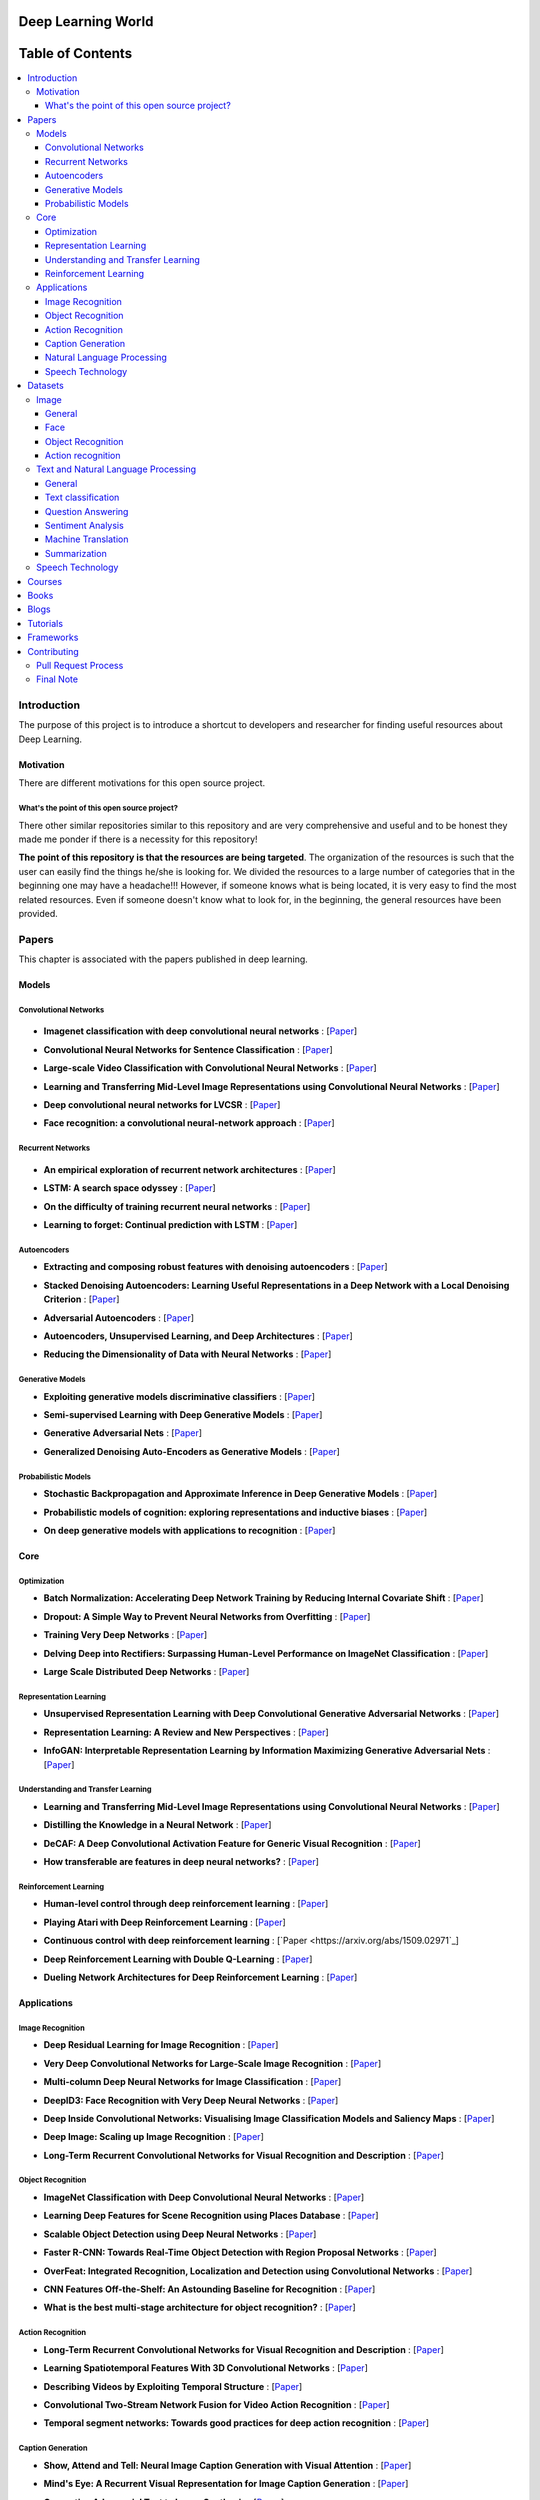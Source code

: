 .. image:: _img/mainpage/logo.gif

###################################################
Deep Learning World
###################################################

.. image:: https://img.shields.io/badge/contributions-welcome-brightgreen.svg?style=flat
    :target: https://github.com/astorfi/Deep-Learning-World/pulls
.. image:: https://badges.frapsoft.com/os/v2/open-source.png?v=103
    :target: https://github.com/ellerbrock/open-source-badge/
.. image:: https://img.shields.io/badge/Made%20with-Python-1f425f.svg
      :target: https://www.python.org/
.. image:: https://img.shields.io/pypi/l/ansicolortags.svg
      :target: https://github.com/astorfi/Deep-Learning-World/blob/master/LICENSE
.. image:: https://img.shields.io/github/contributors/Naereen/StrapDown.js.svg
      :target: https://github.com/astorfi/Deep-Learning-World/graphs/contributors



##################
Table of Contents
##################
.. contents::
  :local:
  :depth: 4

***************
Introduction
***************

The purpose of this project is to introduce a shortcut to developers and researcher
for finding useful resources about Deep Learning.

============
Motivation
============

There are different motivations for this open source project.

.. --------------------
.. Why Deep Learning?
.. --------------------

------------------------------------------------------------
What's the point of this open source project?
------------------------------------------------------------

There other similar repositories similar to this repository and are very
comprehensive and useful and to be honest they made me ponder if there is
a necessity for this repository!

**The point of this repository is that the resources are being targeted**. The organization
of the resources is such that the user can easily find the things he/she is looking for.
We divided the resources to a large number of categories that in the beginning one may
have a headache!!! However, if someone knows what is being located, it is very easy to find the most related resources.
Even if someone doesn't know what to look for, in the beginning, the general resources have
been provided.


.. ================================================
.. How to make the most of this effort
.. ================================================

************
Papers
************

.. image:: _img/mainpage/article.jpeg

This chapter is associated with the papers published in deep learning.

====================
Models
====================

-----------------------
Convolutional Networks
-----------------------

  .. image:: _img/mainpage/convolutional.png

.. For continuous lines, the lines must be start from the same locations.
* **Imagenet classification with deep convolutional neural networks** :
  [`Paper <http://papers.nips.cc/paper/4824-imagenet-classification-with-deep-convolutional-neural-networks>`_]

  .. image:: _img/mainpage/star_1.png

* **Convolutional Neural Networks for Sentence Classification** :
  [`Paper <https://arxiv.org/abs/1408.5882>`_]

  .. image:: _img/mainpage/progress-overall-80.png

* **Large-scale Video Classification with Convolutional Neural Networks** :
  [`Paper <https://www.cv-foundation.org/openaccess/content_cvpr_2014/html/Karpathy_Large-scale_Video_Classification_2014_CVPR_paper.html>`_]

  .. image:: _img/mainpage/progress-overall-80.png

* **Learning and Transferring Mid-Level Image Representations using Convolutional Neural Networks** :
  [`Paper <https://www.cv-foundation.org/openaccess/content_cvpr_2014/html/Oquab_Learning_and_Transferring_2014_CVPR_paper.html>`_]

  .. image:: _img/mainpage/progress-overall-100.png


* **Deep convolutional neural networks for LVCSR** :
  [`Paper <https://ieeexplore.ieee.org/abstract/document/6639347/&hl=zh-CN&sa=T&oi=gsb&ct=res&cd=0&ei=KknXWYbGFMbFjwSsyICADQ&scisig=AAGBfm2F0Zlu0ciUwadzshNNm80IQQhuhA>`_]

  .. image:: _img/mainpage/progress-overall-60.png

* **Face recognition: a convolutional neural-network approach** :
  [`Paper <https://ieeexplore.ieee.org/abstract/document/554195/>`_]

  .. image:: _img/mainpage/progress-overall-100.png



-----------------------
Recurrent Networks
-----------------------

  .. image:: _img/mainpage/Recurrent_neural_network_unfold.svg


.. For continuous lines, the lines must be start from the same locations.
* **An empirical exploration of recurrent network architectures** :
  [`Paper <http://proceedings.mlr.press/v37/jozefowicz15.pdf?utm_campaign=Revue%20newsletter&utm_medium=Newsletter&utm_source=revue>`_]

  .. image:: _img/mainpage/progress-overall-80.png

* **LSTM: A search space odyssey** :
  [`Paper <https://ieeexplore.ieee.org/abstract/document/7508408/>`_]

  .. image:: _img/mainpage/progress-overall-80.png


* **On the difficulty of training recurrent neural networks** :
  [`Paper <http://proceedings.mlr.press/v28/pascanu13.pdf>`_]

  .. image:: _img/mainpage/progress-overall-100.png

* **Learning to forget: Continual prediction with LSTM** :
  [`Paper <http://digital-library.theiet.org/content/conferences/10.1049/cp_19991218>`_]

  .. image:: _img/mainpage/progress-overall-100.png

-----------------------
Autoencoders
-----------------------

.. image:: _img/mainpage/Autoencoder_structure.png



* **Extracting and composing robust features with denoising autoencoders** :
  [`Paper <https://dl.acm.org/citation.cfm?id=1390294>`_]

  .. image:: _img/mainpage/progress-overall-100.png

* **Stacked Denoising Autoencoders: Learning Useful Representations in a Deep Network with a Local Denoising Criterion** :
  [`Paper <http://www.jmlr.org/papers/v11/vincent10a.html>`_]

  .. image:: _img/mainpage/progress-overall-100.png

* **Adversarial Autoencoders** :
  [`Paper <https://arxiv.org/abs/1511.05644>`_]

  .. image:: _img/mainpage/progress-overall-60.png

* **Autoencoders, Unsupervised Learning, and Deep Architectures** :
  [`Paper <http://proceedings.mlr.press/v27/baldi12a/baldi12a.pdf>`_]

  .. image:: _img/mainpage/progress-overall-80.png

* **Reducing the Dimensionality of Data with Neural Networks** :
  [`Paper <http://science.sciencemag.org/content/313/5786/504>`_]

  .. image:: _img/mainpage/progress-overall-100.png


-----------------------
Generative Models
-----------------------

.. image:: _img/mainpage/generative.png

* **Exploiting generative models discriminative classifiers** :
  [`Paper <http://papers.nips.cc/paper/1520-exploiting-generative-models-in-discriminative-classifiers.pdf>`_]

  .. image:: _img/mainpage/progress-overall-80.png

* **Semi-supervised Learning with Deep Generative Models** :
  [`Paper <http://papers.nips.cc/paper/5352-semi-supervised-learning-with-deep-generative-models>`_]

  .. image:: _img/mainpage/progress-overall-80.png


* **Generative Adversarial Nets** :
  [`Paper <http://papers.nips.cc/paper/5423-generative-adversarial-nets>`_]

  .. image:: _img/mainpage/progress-overall-100.png

* **Generalized Denoising Auto-Encoders as Generative Models** :
  [`Paper <http://papers.nips.cc/paper/5023-generalized-denoising-auto-encoders-as-generative-models>`_]

  .. image:: _img/mainpage/progress-overall-100.png


-----------------------
Probabilistic Models
-----------------------

* **Stochastic Backpropagation and Approximate Inference in Deep Generative Models** :
  [`Paper <https://arxiv.org/abs/1401.4082>`_]

  .. image:: _img/mainpage/progress-overall-80.png

* **Probabilistic models of cognition: exploring representations and inductive biases** :
  [`Paper <https://www.sciencedirect.com/science/article/pii/S1364661310001129>`_]

  .. image:: _img/mainpage/progress-overall-100.png

* **On deep generative models with applications to recognition** :
  [`Paper <https://ieeexplore.ieee.org/abstract/document/5995710/>`_]

  .. image:: _img/mainpage/progress-overall-100.png





====================
Core
====================

---------------------
Optimization
---------------------

.. ################################################################################
.. For continuous lines, the lines must be start from the same locations.
* **Batch Normalization: Accelerating Deep Network Training by Reducing Internal Covariate Shift** :
  [`Paper <https://arxiv.org/abs/1502.03167>`_]

  .. image:: _img/mainpage/progress-overall-100.png

* **Dropout: A Simple Way to Prevent Neural Networks from Overfitting** :
  [`Paper <http://www.jmlr.org/papers/volume15/srivastava14a/srivastava14a.pdf?utm_content=buffer79b43&utm_medium=social&utm_source=twitter.com&utm_campaign=buffer>`_]

  .. image:: _img/mainpage/progress-overall-100.png

* **Training Very Deep Networks** :
  [`Paper <http://papers.nips.cc/paper/5850-training-very-deep-networks>`_]

  .. image:: _img/mainpage/progress-overall-80.png

* **Delving Deep into Rectifiers: Surpassing Human-Level Performance on ImageNet Classification** :
  [`Paper <https://www.cv-foundation.org/openaccess/content_iccv_2015/papers/He_Delving_Deep_into_ICCV_2015_paper.pdf>`_]

  .. image:: _img/mainpage/progress-overall-100.png

* **Large Scale Distributed Deep Networks** :
  [`Paper <http://papers.nips.cc/paper/4687-large-scale-distributed-deep-networks>`_]

  .. image:: _img/mainpage/progress-overall-100.png

------------------------
Representation Learning
------------------------

* **Unsupervised Representation Learning with Deep Convolutional Generative Adversarial Networks** :
  [`Paper <https://arxiv.org/abs/1511.06434>`_]

  .. image:: _img/mainpage/progress-overall-100.png

* **Representation Learning: A Review and New Perspectives** :
  [`Paper <https://ieeexplore.ieee.org/abstract/document/6472238/>`_]

  .. image:: _img/mainpage/progress-overall-80.png

* **InfoGAN: Interpretable Representation Learning by Information Maximizing Generative Adversarial Nets** :
  [`Paper <http://papers.nips.cc/paper/6399-infogan-interpretable-representation>`_]

  .. image:: _img/mainpage/progress-overall-60.png


------------------------------------
Understanding and Transfer Learning
------------------------------------

* **Learning and Transferring Mid-Level Image Representations using Convolutional Neural Networks** :
  [`Paper <https://www.cv-foundation.org/openaccess/content_cvpr_2014/html/Oquab_Learning_and_Transferring_2014_CVPR_paper.html>`_]

  .. image:: _img/mainpage/progress-overall-100.png

* **Distilling the Knowledge in a Neural Network** :
  [`Paper <https://arxiv.org/abs/1503.02531>`_]

  .. image:: _img/mainpage/progress-overall-80.png

* **DeCAF: A Deep Convolutional Activation Feature for Generic Visual Recognition** :
  [`Paper <http://proceedings.mlr.press/v32/donahue14.pdf>`_]

  .. image:: _img/mainpage/progress-overall-100.png

* **How transferable are features in deep neural networks?** :
  [`Paper <http://papers.nips.cc/paper/5347-how-transferable-are-features-in-deep-n%E2%80%A6>`_]

  .. image:: _img/mainpage/progress-overall-100.png

-----------------------
Reinforcement Learning
-----------------------

* **Human-level control through deep reinforcement learning** :
  [`Paper <https://www.nature.com/articles/nature14236/>`_]

  .. image:: _img/mainpage/progress-overall-100.png

* **Playing Atari with Deep Reinforcement Learning** :
  [`Paper <https://arxiv.org/abs/1312.5602>`_]

  .. image:: _img/mainpage/progress-overall-60.png

* **Continuous control with deep reinforcement learning** :
  [`Paper <https://arxiv.org/abs/1509.02971`_]

  .. image:: _img/mainpage/progress-overall-80.png

* **Deep Reinforcement Learning with Double Q-Learning** :
  [`Paper <http://www.aaai.org/ocs/index.php/AAAI/AAAI16/paper/download/12389/11847>`_]

  .. image:: _img/mainpage/progress-overall-60.png

* **Dueling Network Architectures for Deep Reinforcement Learning** :
  [`Paper <https://arxiv.org/abs/1511.06581>`_]

  .. image:: _img/mainpage/progress-overall-60.png


====================
Applications
====================

--------------------
Image Recognition
--------------------

* **Deep Residual Learning for Image Recognition** :
  [`Paper <https://www.cv-foundation.org/openaccess/content_cvpr_2016/html/He_Deep_Residual_Learning_CVPR_2016_paper.html>`_]

  .. image:: _img/mainpage/progress-overall-100.png

* **Very Deep Convolutional Networks for Large-Scale Image Recognition** :
  [`Paper <https://arxiv.org/abs/1409.1556>`_]

  .. image:: _img/mainpage/progress-overall-100.png

* **Multi-column Deep Neural Networks for Image Classification** :
  [`Paper <https://arxiv.org/abs/1202.2745>`_]

  .. image:: _img/mainpage/progress-overall-80.png

* **DeepID3: Face Recognition with Very Deep Neural Networks** :
  [`Paper <https://arxiv.org/abs/1502.00873>`_]

  .. image:: _img/mainpage/progress-overall-80.png

* **Deep Inside Convolutional Networks: Visualising Image Classification Models and Saliency Maps** :
  [`Paper <https://arxiv.org/abs/1312.6034>`_]

  .. image:: _img/mainpage/progress-overall-60.png

* **Deep Image: Scaling up Image Recognition** :
  [`Paper <https://arxiv.org/vc/arxiv/papers/1501/1501.02876v1.pdf>`_]

  .. image:: _img/mainpage/progress-overall-80.png

* **Long-Term Recurrent Convolutional Networks for Visual Recognition and Description** :
  [`Paper <https://www.cv-foundation.org/openaccess/content_cvpr_2015/html/Donahue_Long-Term_Recurrent_Convolutional_2015_CVPR_paper.html>`_]

  .. image:: _img/mainpage/progress-overall-100.png

--------------------
Object Recognition
--------------------

* **ImageNet Classification with Deep Convolutional Neural Networks** :
  [`Paper <http://papers.nips.cc/paper/4824-imagenet-classification-with-deep-convolutional-neural-networks>`_]

  .. image:: _img/mainpage/progress-overall-100.png

* **Learning Deep Features for Scene Recognition using Places Database** :
  [`Paper <http://papers.nips.cc/paper/5349-learning-deep-features>`_]

  .. image:: _img/mainpage/progress-overall-60.png

* **Scalable Object Detection using Deep Neural Networks** :
  [`Paper <https://www.cv-foundation.org/openaccess/content_cvpr_2014/html/Erhan_Scalable_Object_Detection_2014_CVPR_paper.html>`_]

  .. image:: _img/mainpage/progress-overall-80.png

* **Faster R-CNN: Towards Real-Time Object Detection with Region Proposal Networks** :
  [`Paper <http://papers.nips.cc/paper/5638-faster-r-cnn-towards-real-time-object-detection-with-region-proposal-networks>`_]

  .. image:: _img/mainpage/progress-overall-80.png

* **OverFeat: Integrated Recognition, Localization and Detection using Convolutional Networks** :
  [`Paper <https://arxiv.org/abs/1312.6229>`_]

  .. image:: _img/mainpage/progress-overall-100.png

* **CNN Features Off-the-Shelf: An Astounding Baseline for Recognition** :
  [`Paper <https://www.cv-foundation.org/openaccess/content_cvpr_workshops_2014/W15/html/Razavian_CNN_Features_Off-the-Shelf_2014_CVPR_paper.html>`_]

  .. image:: _img/mainpage/progress-overall-80.png

* **What is the best multi-stage architecture for object recognition?** :
  [`Paper <https://ieeexplore.ieee.org/abstract/document/5459469/>`_]

  .. image:: _img/mainpage/progress-overall-60.png


--------------------
Action Recognition
--------------------

* **Long-Term Recurrent Convolutional Networks for Visual Recognition and Description** :
  [`Paper <https://www.cv-foundation.org/openaccess/content_cvpr_2015/html/Donahue_Long-Term_Recurrent_Convolutional_2015_CVPR_paper.html>`_]

  .. image:: _img/mainpage/progress-overall-100.png

* **Learning Spatiotemporal Features With 3D Convolutional Networks** :
  [`Paper <https://www.cv-foundation.org/openaccess/content_iccv_2015/html/Tran_Learning_Spatiotemporal_Features_ICCV_2015_paper.html>`_]

  .. image:: _img/mainpage/progress-overall-100.png

* **Describing Videos by Exploiting Temporal Structure** :
  [`Paper <https://www.cv-foundation.org/openaccess/content_iccv_2015/html/Yao_Describing_Videos_by_ICCV_2015_paper.html>`_]

  .. image:: _img/mainpage/progress-overall-60.png

* **Convolutional Two-Stream Network Fusion for Video Action Recognition** :
  [`Paper <https://www.cv-foundation.org/openaccess/content_cvpr_2016/html/Feichtenhofer_Convolutional_Two-Stream_Network_CVPR_2016_paper.html>`_]

  .. image:: _img/mainpage/progress-overall-80.png

* **Temporal segment networks: Towards good practices for deep action recognition** :
  [`Paper <https://link.springer.com/chapter/10.1007/978-3-319-46484-8_2>`_]

  .. image:: _img/mainpage/progress-overall-60.png

----------------------------
Caption Generation
----------------------------

* **Show, Attend and Tell: Neural Image Caption Generation with Visual Attention** :
  [`Paper <http://proceedings.mlr.press/v37/xuc15.pdf>`_]

  .. image:: _img/mainpage/progress-overall-100.png

* **Mind's Eye: A Recurrent Visual Representation for Image Caption Generation** :
  [`Paper <https://www.cv-foundation.org/openaccess/content_cvpr_2015/html/Chen_Minds_Eye_A_2015_CVPR_paper.html>`_]

  .. image:: _img/mainpage/progress-overall-40.png

* **Generative Adversarial Text to Image Synthesis** :
  [`Paper <http://proceedings.mlr.press/v48/reed16.pdf>`_]

  .. image:: _img/mainpage/progress-overall-60.png

* **Deep Visual-Semantic Al60ignments for Generating Image Descriptions** :
  [`Paper <https://www.cv-foundation.org/openaccess/content_cvpr_2015/html/Karpathy_Deep_Visual-Semantic_Alignments_2015_CVPR_paper.html>`_]

  .. image:: _img/mainpage/progress-overall-80.png

* **Show and Tell: A Neural Image Caption Generator** :
  [`Paper <https://www.cv-foundation.org/openaccess/content_cvpr_2015/html/Vinyals_Show_and_Tell_2015_CVPR_paper.html>`_]

  .. image:: _img/mainpage/progress-overall-100.png


----------------------------
Natural Language Processing
----------------------------

* **Distributed Representations of Words and Phrases and their Compositionality** :
  [`Paper <http://papers.nips.cc/paper/5021-distributed-representations-of-words-and-phrases-and-their-compositionality.pdf>`_]

  .. image:: _img/mainpage/progress-overall-100.png

* **Efficient Estimation of Word Representations in Vector Space** :
  [`Paper <https://arxiv.org/pdf/1301.3781.pdf>`_]

  .. image:: _img/mainpage/progress-overall-80.png

* **Sequence to Sequence Learning with Neural Networks** :
  [`Paper <https://arxiv.org/pdf/1409.3215.pdf>`_]

  .. image:: _img/mainpage/progress-overall-100.png

* **Neural Machine Translation by Jointly Learning to Align and Translate** :
  [`Paper <https://arxiv.org/pdf/1409.0473.pdf>`_]

  .. image:: _img/mainpage/progress-overall-80.png

* **Get To The Point: Summarization with Pointer-Generator Networks** :
  [`Paper <https://arxiv.org/abs/1704.04368>`_]

  .. image:: _img/mainpage/progress-overall-60.png

* **Attention Is All You Need** :
  [`Paper <https://arxiv.org/abs/1706.03762>`_]

  .. image:: _img/mainpage/progress-overall-80.png

* **Convolutional Neural Networks for Sentence Classification** :
  [`Paper <https://arxiv.org/abs/1408.5882>`_]

  .. image:: _img/mainpage/progress-overall-80.png


----------------------------
Speech Technology
----------------------------

* **Deep Neural Networks for Acoustic Modeling in Speech Recognition: The Shared Views of Four Research Groups** :
  [`Paper <https://ieeexplore.ieee.org/abstract/document/6296526/>`_]

  .. image:: _img/mainpage/progress-overall-100.png

* **Towards End-to-End Speech Recognition with Recurrent Neural Networks** :
  [`Paper <http://proceedings.mlr.press/v32/graves14.pdf>`_]

  .. image:: _img/mainpage/progress-overall-60.png

* **Speech recognition with deep recurrent neural networks** :
  [`Paper <https://ieeexplore.ieee.org/abstract/document/6638947/>`_]

  .. image:: _img/mainpage/progress-overall-80.png

* **Fast and Accurate Recurrent Neural Network Acoustic Models for Speech Recognition** :
  [`Paper <https://arxiv.org/abs/1507.06947>`_]

  .. image:: _img/mainpage/progress-overall-60.png

* **Deep Speech 2 : End-to-End Speech Recognition in English and Mandarin** :
  [`Paper <http://proceedings.mlr.press/v48/amodei16.html>`_]

  .. image:: _img/mainpage/progress-overall-60.png

* **Deep Speech 2 : End-to-End Speech Recognition in English and Mandarin** :
  [`Paper <http://proceedings.mlr.press/v48/amodei16.html>`_]

  .. image:: _img/mainpage/progress-overall-80.png

* **A novel scheme for speaker recognition using a phonetically-aware deep neural network** :
  [`Paper <https://ieeexplore.ieee.org/abstract/document/6853887/>`_]

  .. image:: _img/mainpage/progress-overall-60.png


************
Datasets
************

====================
Image
====================


----------------------------
General
----------------------------

* **MNIST** Handwritten digits:
  [`Link <http://yann.lecun.com/exdb/mnist/>`_]


----------------------------
Face
----------------------------

* **Face Recognition Technology (FERET)** The goal of the FERET program was to develop automatic face recognition capabilities that could be employed to assist security, intelligence, and law enforcement personnel in the performance of their duties:
  [`Link <https://www.nist.gov/programs-projects/face-recognition-technology-feret>`_]

* **The CMU Pose, Illumination, and Expression (PIE) Database of Human Faces** Between October and December 2000 we collected a database of 41,368 images of 68 people:
  [`Link <https://www.ri.cmu.edu/publications/the-cmu-pose-illumination-and-expression-pie-database-of-human-faces/>`_]

* **YouTube Faces DB** The data set contains 3,425 videos of 1,595 different people. All the videos were downloaded from YouTube. An average of 2.15 videos are available for each subject:
  [`Link <https://www.cs.tau.ac.il/~wolf/ytfaces/>`_]

* **Grammatical Facial Expressions Data Set** Developed to assist the the automated analysis of facial expressions:
  [`Link <https://archive.ics.uci.edu/ml/datasets/Grammatical+Facial+Expressions>`_]

* **FaceScrub** A Dataset With Over 100,000 Face Images of 530 People:
  [`Link <http://vintage.winklerbros.net/facescrub.html>`_]

* **IMDB-WIKI** 500k+ face images with age and gender labels:
  [`Link <https://data.vision.ee.ethz.ch/cvl/rrothe/imdb-wiki/>`_]

* **FDDB** Face Detection Data Set and Benchmark (FDDB):
  [`Link <http://vis-www.cs.umass.edu/fddb/>`_]

----------------------------
Object Recognition
----------------------------

* **COCO** Microsoft COCO: Common Objects in Context:
  [`Link <http://cocodataset.org/#home>`_]

* **ImageNet** The famous ImageNet dataset:
  [`Link <http://www.image-net.org/>`_]

* **Open Images Dataset** Open Images is a dataset of ~9 million images that have been annotated with image-level labels and object bounding boxes:
  [`Link <https://storage.googleapis.com/openimages/web/index.html>`_]

* **Caltech-256 Object Category Dataset** A large dataset object classification:
  [`Link <https://authors.library.caltech.edu/7694/>`_]

* **Pascal VOC dataset** A large dataset for classification tasks:
  [`Link <http://host.robots.ox.ac.uk/pascal/VOC/>`_]

* **CIFAR 10 / CIFAR 100** The CIFAR-10 dataset consists of 60000 32x32 colour images in 10 classes. CIFAR-100 is similar to CIFAR-10 but it has 100 classes containing 600 images each:
  [`Link <https://www.cs.toronto.edu/~kriz/cifar.html>`_]


----------------------------
Action recognition
----------------------------

* **HMDB** a large human motion database:
  [`Link <http://serre-lab.clps.brown.edu/resource/hmdb-a-large-human-motion-database/>`_]

* **MHAD** Berkeley Multimodal Human Action Database:
  [`Link <http://tele-immersion.citris-uc.org/berkeley_mhad>`_]

* **UCF101 - Action Recognition Data Set** UCF101 is an action recognition data set of realistic action videos, collected from YouTube, having 101 action categories. This data set is an extension of UCF50 data set which has 50 action categories:
  [`Link <http://crcv.ucf.edu/data/UCF101.php>`_]

* **THUMOS Dataset** A large dataset for action classification:
  [`Link <http://crcv.ucf.edu/data/THUMOS.php>`_]

* **ActivityNet** A Large-Scale Video Benchmark for Human Activity Understanding:
  [`Link <http://activity-net.org/>`_]

======================================
Text and Natural Language Processing
======================================


-----------------------
General
-----------------------

* **1 Billion Word Language Model Benchmark**: The purpose of the project is to make available a standard training and test setup for language modeling experiments:
  [`Link <http://www.statmt.org/lm-benchmark/>`_]

* **Common Crawl**: The Common Crawl corpus contains petabytes of data collected over the last 7 years. It contains raw web page data, extracted metadata and text extractions:
  [`Link <http://commoncrawl.org/the-data/get-started/>`_]

* **Yelp Open Dataset**: A subset of Yelp's businesses, reviews, and user data for use in personal, educational, and academic purposes:
  [`Link <https://www.yelp.com/dataset>`_]


-----------------------
Text classification
-----------------------

* **20 newsgroups** The 20 Newsgroups data set is a collection of approximately 20,000 newsgroup documents, partitioned (nearly) evenly across 20 different newsgroups:
  [`Link <http://qwone.com/~jason/20Newsgroups/>`_]

* **Broadcast News** The 1996 Broadcast News Speech Corpus contains a total of 104 hours of broadcasts from ABC, CNN and CSPAN television networks and NPR and PRI radio networks with corresponding transcripts:
  [`Link <https://catalog.ldc.upenn.edu/LDC97S44>`_]

* **The wikitext long term dependency language modeling dataset**: A collection of over 100 million tokens extracted from the set of verified Good and Featured articles on Wikipedia. :
  [`Link <https://einstein.ai/research/the-wikitext-long-term-dependency-language-modeling-dataset>`_]

-----------------------
Question Answering
-----------------------

* **Question Answering Corpus** by Deep Mind and Oxford which is two new corpora of roughly a million news stories with associated queries from the CNN and Daily Mail websites.
  [`Link <https://github.com/deepmind/rc-data>`_]

* **Stanford Question Answering Dataset (SQuAD)** consisting of questions posed by crowdworkers on a set of Wikipedia articles:
  [`Link <https://rajpurkar.github.io/SQuAD-explorer/>`_]

* **Amazon question/answer data** contains Question and Answer data from Amazon, totaling around 1.4 million answered questions:
  [`Link <http://jmcauley.ucsd.edu/data/amazon/qa/>`_]



-----------------------
Sentiment Analysis
-----------------------

* **Multi-Domain Sentiment Dataset** TThe Multi-Domain Sentiment Dataset contains product reviews taken from Amazon.com from many product types (domains):
  [`Link <http://www.cs.jhu.edu/~mdredze/datasets/sentiment/>`_]

* **Stanford Sentiment Treebank Dataset** The Stanford Sentiment Treebank is the first corpus with fully labeled parse trees that allows for a complete analysis of the compositional effects of sentiment in language:
  [`Link <https://nlp.stanford.edu/sentiment/>`_]

* **Large Movie Review Dataset**: This is a dataset for binary sentiment classification:
  [`Link <http://ai.stanford.edu/~amaas/data/sentiment/>`_]


-----------------------
Machine Translation
-----------------------

* **Aligned Hansards of the 36th Parliament of Canada** dataset contains 1.3 million pairs of aligned text chunks:
  [`Link <https://www.isi.edu/natural-language/download/hansard/>`_]

* **Europarl: A Parallel Corpus for Statistical Machine Translation** dataset extracted from the proceedings of the European Parliament:
  [`Link <http://www.statmt.org/europarl/>`_]


-----------------------
Summarization
-----------------------

* **Legal Case Reports Data Set** as a textual corpus of 4000 legal cases for automatic summarization and citation analysis.:
  [`Link <https://archive.ics.uci.edu/ml/datasets/Legal+Case+Reports>`_]


======================================
Speech Technology
======================================

* **TIMIT Acoustic-Phonetic Continuous Speech Corpus** The TIMIT corpus of read speech is designed to provide speech data for acoustic-phonetic studies and for the development and evaluation of automatic speech recognition systems:
  [`Link <https://catalog.ldc.upenn.edu/ldc93s1>`_]

* **LibriSpeech** LibriSpeech is a corpus of approximately 1000 hours of 16kHz read English speech, prepared by Vassil Panayotov with the assistance of Daniel Povey:
  [`Link <http://www.openslr.org/12/>`_]

* **VoxCeleb** A large scale audio-visual dataset:
  [`Link <http://www.robots.ox.ac.uk/~vgg/data/voxceleb/>`_]

* **NIST Speaker Recognition**:
  [`Link <https://www.nist.gov/itl/iad/mig/speaker-recognition>`_]






************
Courses
************

.. image:: _img/mainpage/online.png

* **Machine Learning** by Stanford on Coursera :
  [`Link <https://www.coursera.org/learn/machine-learning>`_]

* **Neural Networks and Deep Learning** Specialization by Coursera:
  [`Link <https://www.coursera.org/learn/neural-networks-deep-learning>`_]

* **Intro to Deep Learning** by Google:
  [`Link <https://www.udacity.com/course/deep-learning--ud730>`_]

* **NVIDIA Deep Learning Institute** by NVIDIA:
  [`Link <https://www.nvidia.com/en-us/deep-learning-ai/education/>`_]

* **Convolutional Neural Networks for Visual Recognition** by Stanford:
  [`Link <http://cs231n.stanford.edu/>`_]

* **Deep Learning for Natural Language Processing** by Stanford:
  [`Link <http://cs224d.stanford.edu/>`_]

* **Deep Learning** by fast.ai:
  [`Link <http://www.fast.ai/>`_]

* **Course on Deep Learning for Visual Computing** by IITKGP:
  [`Link <https://www.youtube.com/playlist?list=PLuv3GM6-gsE1Biyakccxb3FAn4wBLyfWf>`_]




************
Books
************

.. image:: _img/mainpage/books.jpg

* **Deep Learning** by Ian Goodfellow:
  [`Link <http://www.deeplearningbook.org/>`_]

* **Neural Networks and Deep Learning** :
  [`Link <http://neuralnetworksanddeeplearning.com/>`_]

* **Deep Learning with Python**:
  [`Link <https://www.amazon.com/Deep-Learning-Python-Francois-Chollet/dp/1617294438/ref=as_li_ss_tl?s=books&ie=UTF8&qid=1519989624&sr=1-4&keywords=deep+learning+with+python&linkCode=sl1&tag=trndingcom-20&linkId=ec7663329fdb7ace60f39c762e999683>`_]

* **Hands-On Machine Learning with Scikit-Learn and TensorFlow: Concepts, Tools, and Techniques to Build Intelligent Systems**:
  [`Link <https://www.amazon.com/Hands-Machine-Learning-Scikit-Learn-TensorFlow/dp/1491962291/ref=as_li_ss_tl?ie=UTF8&qid=1519989725&sr=1-2-ent&linkCode=sl1&tag=trndingcom-20&linkId=71938c9398940c7b0a811dc1cfef7cc3>`_]


************
Blogs
************

.. image:: _img/mainpage/Blogger_icon.png

* **Colah's blog**:
  [`Link <http://colah.github.io/>`_]

* **Andrej Karpathy blog**:
  [`Link <http://karpathy.github.io/>`_]

* **The Spectator** Shakir's Machine Learning Blog:
  [`Link <http://blog.shakirm.com/>`_]

* **WILDML**:
  [`Link <http://www.wildml.com/about/>`_]

* **Distill blog** It is more like a journal than a blog because it has a peer review process and only accepyed articles will be published on that.:
  [`Link <https://distill.pub/>`_]

* **BAIR** Berkeley Artificial Inteliigent Research:
  [`Link <http://bair.berkeley.edu/blog/>`_]

* **Sebastian Ruder's blog**:
  [`Link <http://ruder.io/>`_]

* **inFERENCe**:
  [`Link <https://www.inference.vc/page/2/>`_]

* **i am trask** A Machine Learning Craftsmanship Blog:
  [`Link <http://iamtrask.github.io>`_]


************
Tutorials
************

.. image:: _img/mainpage/tutorial.png

* **Deep Learning Tutorials**:
  [`Link <http://deeplearning.net/tutorial/>`_]

* **Deep Learning for NLP with Pytorch** by Pytorch:
  [`Link <https://pytorch.org/tutorials/beginner/deep_learning_nlp_tutorial.html>`_]

* **Deep Learning for Natural Language Processing: Tutorials with Jupyter Notebooks** by Jon Krohn:
  [`Link <https://insights.untapt.com/deep-learning-for-natural-language-processing-tutorials-with-jupyter-notebooks-ad67f336ce3f>`_]


************
Frameworks
************

* **Tensorflow**:
  [`Link <https://www.tensorflow.org/>`_]

* **Pytorch**:
  [`Link <https://pytorch.org/>`_]

* **CNTK**:
  [`Link <https://docs.microsoft.com/en-us/cognitive-toolkit/>`_]

* **MatConvNet**:
  [`Link <http://www.vlfeat.org/matconvnet/>`_]

* **Keras**:
  [`Link <https://keras.io/>`_]

* **Caffe**:
  [`Link <http://caffe.berkeleyvision.org/>`_]

* **Theano**:
  [`Link <http://www.deeplearning.net/software/theano/>`_]

* **CuDNN**:
  [`Link <https://developer.nvidia.com/cudnn>`_]

* **Torch**:
  [`Link <https://github.com/torch/torch7>`_]

* **Deeplearning4j**:
  [`Link <https://deeplearning4j.org/>`_]


************
Contributing
************


*For typos, unless significant changes, please do not create a pull request. Instead, declare them in issues or email the repository owner*. Please note we have a code of conduct, please follow it in all your interactions with the project.

========================
Pull Request Process
========================

Please consider the following criterions in order to help us in a better way:

1. The pull request is mainly expected to be a link suggestion.
2. Please make sure your suggested resources are not obsolete or broken.
3. Ensure any install or build dependencies are removed before the end of the layer when doing a
   build and creating a pull request.
4. Add comments with details of changes to the interface, this includes new environment
   variables, exposed ports, useful file locations and container parameters.
5. You may merge the Pull Request in once you have the sign-off of at least one other developer, or if you
   do not have permission to do that, you may request the owner to merge it for you if you believe all checks are passed.

========================
Final Note
========================

We are looking forward to your kind feedback. Please help us to improve this open source project and make our work better.
For contribution, please create a pull request and we will investigate it promptly. Once again, we appreciate
your kind feedback and support.
